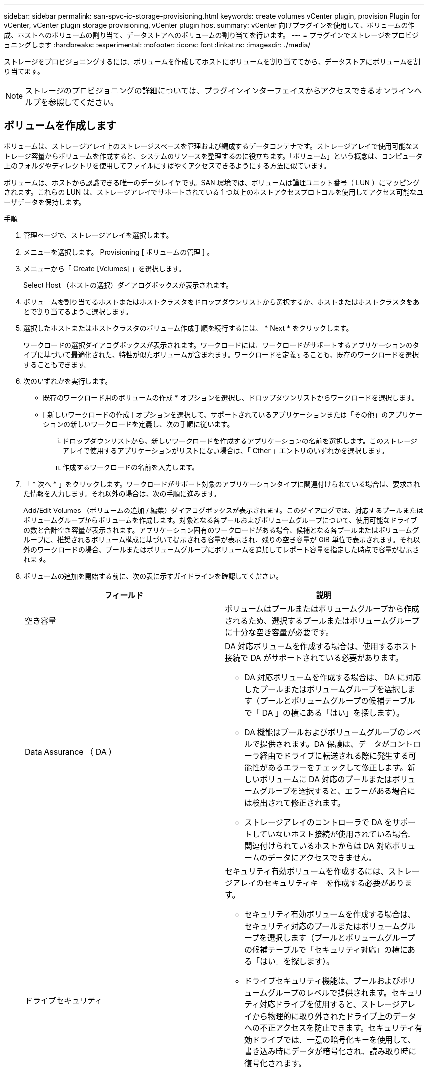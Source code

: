 ---
sidebar: sidebar 
permalink: san-spvc-ic-storage-provisioning.html 
keywords: create volumes vCenter plugin, provision Plugin for vCenter, vCenter plugin storage provisioning, vCenter plugin host 
summary: vCenter 向けプラグインを使用して、ボリュームの作成、ホストへのボリュームの割り当て、データストアへのボリュームの割り当てを行います。 
---
= プラグインでストレージをプロビジョニングします
:hardbreaks:
:experimental: 
:nofooter: 
:icons: font
:linkattrs: 
:imagesdir: ./media/


[role="lead"]
ストレージをプロビジョニングするには、ボリュームを作成してホストにボリュームを割り当ててから、データストアにボリュームを割り当てます。


NOTE: ストレージのプロビジョニングの詳細については、プラグインインターフェイスからアクセスできるオンラインヘルプを参照してください。



== ボリュームを作成します

ボリュームは、ストレージアレイ上のストレージスペースを管理および編成するデータコンテナです。ストレージアレイで使用可能なストレージ容量からボリュームを作成すると、システムのリソースを整理するのに役立ちます。「ボリューム」という概念は、コンピュータ上のフォルダやディレクトリを使用してファイルにすばやくアクセスできるようにする方法に似ています。

ボリュームは、ホストから認識できる唯一のデータレイヤです。SAN 環境では、ボリュームは論理ユニット番号（ LUN ）にマッピングされます。これらの LUN は、ストレージアレイでサポートされている 1 つ以上のホストアクセスプロトコルを使用してアクセス可能なユーザデータを保持します。

.手順
. 管理ページで、ストレージアレイを選択します。
. メニューを選択します。 Provisioning [ ボリュームの管理 ] 。
. メニューから「 Create [Volumes] 」を選択します。
+
Select Host （ホストの選択）ダイアログボックスが表示されます。

. ボリュームを割り当てるホストまたはホストクラスタをドロップダウンリストから選択するか、ホストまたはホストクラスタをあとで割り当てるように選択します。
. 選択したホストまたはホストクラスタのボリューム作成手順を続行するには、 * Next * をクリックします。
+
ワークロードの選択ダイアログボックスが表示されます。ワークロードには、ワークロードがサポートするアプリケーションのタイプに基づいて最適化された、特性が似たボリュームが含まれます。ワークロードを定義することも、既存のワークロードを選択することもできます。

. 次のいずれかを実行します。
+
** 既存のワークロード用のボリュームの作成 * オプションを選択し、ドロップダウンリストからワークロードを選択します。
** [ 新しいワークロードの作成 ] オプションを選択して、サポートされているアプリケーションまたは「その他」のアプリケーションの新しいワークロードを定義し、次の手順に従います。
+
... ドロップダウンリストから、新しいワークロードを作成するアプリケーションの名前を選択します。このストレージアレイで使用するアプリケーションがリストにない場合は、「 Other 」エントリのいずれかを選択します。
... 作成するワークロードの名前を入力します。




. 「 * 次へ * 」をクリックします。ワークロードがサポート対象のアプリケーションタイプに関連付けられている場合は、要求された情報を入力します。それ以外の場合は、次の手順に進みます。
+
Add/Edit Volumes （ボリュームの追加 / 編集）ダイアログボックスが表示されます。このダイアログでは、対応するプールまたはボリュームグループからボリュームを作成します。対象となる各プールおよびボリュームグループについて、使用可能なドライブの数と合計空き容量が表示されます。アプリケーション固有のワークロードがある場合、候補となる各プールまたはボリュームグループに、推奨されるボリューム構成に基づいて提示される容量が表示され、残りの空き容量が GiB 単位で表示されます。それ以外のワークロードの場合、プールまたはボリュームグループにボリュームを追加してレポート容量を指定した時点で容量が提示されます。

. ボリュームの追加を開始する前に、次の表に示すガイドラインを確認してください。
+
|===
| フィールド | 説明 


 a| 
空き容量
 a| 
ボリュームはプールまたはボリュームグループから作成されるため、選択するプールまたはボリュームグループに十分な空き容量が必要です。



 a| 
Data Assurance （ DA ）
 a| 
DA 対応ボリュームを作成する場合は、使用するホスト接続で DA がサポートされている必要があります。

** DA 対応ボリュームを作成する場合は、 DA に対応したプールまたはボリュームグループを選択します（プールとボリュームグループの候補テーブルで「 DA 」の横にある「はい」を探します）。
** DA 機能はプールおよびボリュームグループのレベルで提供されます。DA 保護は、データがコントローラ経由でドライブに転送される際に発生する可能性があるエラーをチェックして修正します。新しいボリュームに DA 対応のプールまたはボリュームグループを選択すると、エラーがある場合には検出されて修正されます。
** ストレージアレイのコントローラで DA をサポートしていないホスト接続が使用されている場合、関連付けられているホストからは DA 対応ボリュームのデータにアクセスできません。




 a| 
ドライブセキュリティ
 a| 
セキュリティ有効ボリュームを作成するには、ストレージアレイのセキュリティキーを作成する必要があります。

** セキュリティ有効ボリュームを作成する場合は、セキュリティ対応のプールまたはボリュームグループを選択します（プールとボリュームグループの候補テーブルで「セキュリティ対応」の横にある「はい」を探します）。
** ドライブセキュリティ機能は、プールおよびボリュームグループのレベルで提供されます。セキュリティ対応ドライブを使用すると、ストレージアレイから物理的に取り外されたドライブ上のデータへの不正アクセスを防止できます。セキュリティ有効ドライブでは、一意の暗号化キーを使用して、書き込み時にデータが暗号化され、読み取り時に復号化されます。
** プールまたはボリュームグループにはセキュリティ対応とセキュリティ対応でないドライブの両方を含めることができますが、暗号化機能を使用するためにはすべてのドライブがセキュリティ対応である必要があります。




 a| 
リソースのプロビジョニング
 a| 
リソースプロビジョニングボリュームを作成するには、すべてのドライブが Deallocated or Unwritten Logical Block Error （ DULBE ）オプションを適用した NVMe ドライブである必要があります。

|===
. 前の手順でほかにワークロードを選択したかアプリケーション固有のワークロードを選択したかに基づいて、次のいずれかの操作を実行します。
+
** * その他 * - 1 つ以上のボリュームの作成に使用する各プールまたはボリュームグループで、 * 新しいボリュームの追加 * をクリックします。
** * アプリケーション固有のワークロード * - 選択したワークロードについてシステムで推奨されるボリュームと特性を受け入れるには、 [ 次へ * ] をクリックします。選択したワークロードに対してシステムで推奨されるボリュームと特性を変更、追加、または削除するには、 [ ボリュームの編集 ] をクリックします。
+
次のフィールドが表示されます。

+
|===
| フィールド | 説明 


 a| 
ボリューム名
 a| 
ボリュームには、作成時にデフォルトの名前が割り当てられます。デフォルトの名前をそのまま使用することも、ボリュームに格納されたデータのタイプを表した名前を指定することもできます。



 a| 
レポート容量
 a| 
新しいボリュームの容量と単位（ MiB 、 GiB 、または TiB ）を定義します。シックボリュームの場合、最小容量は 1MiB であり、最大容量はプールまたはボリュームグループ内のドライブの数と容量で決まります。プールの容量は 4GiB 単位で割り当てられます。4GiB の倍数でない容量を割り当てた場合、その容量は使用できません。全容量を使用できるようにするため、 4GiB 単位で容量を指定してください。使用不可容量が存在する場合、その容量を使用するにはボリュームの容量を増やすしかありません。



 a| 
ボリュームタイプ
 a| 
アプリケーション固有のワークロードを選択した場合は、ボリュームタイプフィールドが表示されます。アプリケーション固有のワークロード用に作成されたボリュームのタイプを示します。



 a| 
ボリュームのブロックサイズ（ EF300 および EF600 のみ）
 a| 
ボリュームに対して作成できるブロックサイズが表示されます。

*** 512 ～ 512 バイト
*** 4K – 4 、 096 バイト




 a| 
セグメントサイズ（ Segment Size ）
 a| 
セグメントのサイジングに関する設定が表示されます。これは、ボリュームグループのボリュームについてのみ表示されます。セグメントサイズを変更することでパフォーマンスを最適化することができます。

* 許容される変更後のセグメントサイズ * –許容される変更後のセグメントサイズがシステムによって決定されます。現在のセグメントサイズの変更後のサイズとして適切でないものは、ドロップダウンリストに表示されません。通常、許容される変更後のサイズは、現在のセグメントサイズの倍または半分です。たとえば、ボリュームの現在のセグメントサイズが 32KiB であれば、ボリュームの新しいセグメントサイズとして 16KiB または 64KiB が許容されます。

* SSD キャッシュが有効なボリューム * – SSD キャッシュが有効なボリュームに対しては、セグメントサイズを 4KiB に指定することができます。4KiB のセグメントサイズを選択するのは、 SSD キャッシュが有効なボリュームで小さいブロックの I/O 処理を実行する（ I/O ブロックサイズが 16KiB 以下の場合など）場合のみにしてください。SSD キャッシュが有効なボリュームで大きいブロックのシーケンシャル処理を実行する場合は、セグメントサイズとして 4KiB を選択するとパフォーマンスが低下することがあります。

* セグメントサイズの変更にかかる時間 * –ボリュームのセグメントサイズの変更にかかる時間は、次の要因によって異なります。

*** ホストからの I/O 負荷
*** ボリュームの修正の優先順位
*** ボリュームグループ内のドライブの数
*** ドライブチャネルの数
*** ストレージアレイコントローラの処理能力


ボリュームのセグメントサイズを変更すると I/O パフォーマンスに影響しますが、データの可用性は維持されます。



 a| 
セキュリティ対応
 a| 
* 「 Secure Capable 」の横には、プールまたはボリュームグループ内のドライブが暗号化に対応している場合のみ「 SecureCapable 」と表示されます。ドライブセキュリティは、ストレージアレイから物理的に取り外されたドライブ上のデータへの不正アクセスを防止します。このオプションは、ドライブセキュリティ機能が有効になっていて、ストレージアレイのセキュリティキーが設定されている場合にのみ使用できます。プールまたはボリュームグループにはセキュリティ対応とセキュリティ対応でないドライブの両方を含めることができますが、暗号化機能を使用するためにはすべてのドライブがセキュリティ対応である必要があります。



| ダ | * 「 DA 」の横には、プールまたはボリュームグループのドライブで Data Assurance （ DA ）がサポートされている場合にのみ「 Yes 」と表示されます。DA を使用すると、ストレージシステム全体のデータの整合性が向上します。DA を使用すると、データがコントローラ経由でドライブに転送される際にストレージアレイがエラーの有無をチェックできます。新しいボリュームに DA を使用すると、すべてのエラーが検出されます。 
|===


. 選択したアプリケーションのボリューム作成手順を続行するには、 * 次へ * をクリックします。
. 最後の手順で、作成するボリュームの概要を確認し、必要に応じて変更を加えます。変更するには、「 * 戻る」をクリックします。ボリューム構成に問題がなければ、「 * 完了 * 」をクリックします。




== ホストアクセスを作成し、ボリュームを割り当てます

ホストは自動または手動で作成できます。

* * 自動 * -- (NVMe-oF ではなく ) SCSI ベースのホストの自動作成は、 Host Context Agent (HCA) によって開始されます。HCA は、ストレージアレイに接続されている各ホストにインストール可能なユーティリティです。HCA がインストールされている各ホストは、 I/O パスを経由してストレージアレイコントローラにホストの設定情報をプッシュします。コントローラは、ホスト情報に基づいてホストと関連するホストポートを自動的に作成し、ホストタイプを設定します。必要に応じて、ホストの設定を変更することもできます。HCA の自動検出が実行されると、ホストには次の属性が自動的に設定されます。
+
** ホストのシステム名から取得されたホスト名。
** ホストに関連付けられたホストポート識別子。
** ホストのホストオペレーティングシステムタイプ。





NOTE: Linux および Windows 用の Host Context Agent ソフトウェアは、から入手できます https://mysupport.netapp.com/site/downloads["ネットアップサポート - ダウンロード"^]。


NOTE: ホストはスタンドアロンホストとして作成されます。 HCA では、ホストクラスタの作成やホストクラスタへの追加が自動的に行われることはありません。

* * 手動 * –ホストの手動作成中に、ホストポート識別子をリストから選択するか、手動で入力して関連付けます。ホストの作成後、ボリュームへのアクセスを共有する場合は、ボリュームをホストに割り当てたり、ホストクラスタに追加したりできます。




==== HCA を使用したホストの自動検出

Host Context Agent （ HCA ）を使用してホストを自動的に検出し、検出された情報が正しいかを確認することができます。

.手順
. Manage （管理）ページで、ホスト接続があるストレージアレイを選択します。
. メニューを選択します。 Provisioning [ ホストの設定 ] 。
+
Configure Hosts ページが開きます。

. メニューから「 Storage [Hosts] 」を選択します。
+
自動的に作成されたホストが表に表示されます。

. HCA から提供された情報（名前、ホストタイプ、ホストポート識別子）が正しいことを確認します。
. いずれかの情報を変更する必要がある場合は、ホストを選択し、 * 表示 / 設定の編集 * をクリックします。




==== ホストを手動で作成する

次のガイドラインを参照してください。

* 環境でストレージアレイを追加または検出しておく必要があります。
* ホストに関連付けられたホストポート識別子を定義する必要があります。
* ホストに割り当てられたシステム名と同じ名前を指定してください。
* 選択した名前がすでに使用されている場合、この処理は失敗します。
* 名前は 30 文字以内にする必要があります。


.手順
. Manage （管理）ページで、ホスト接続があるストレージアレイを選択します。
. メニューを選択します。 Provisioning [ ホストの設定 ] 。
+
Configure Hosts ページが開きます。

. メニュー： Create [Host] をクリックします。
+
Create Host （ホストの作成）ダイアログボックスが表示されます。

. ホストの設定を必要に応じて選択します。
+
|===
| フィールド | 説明 


 a| 
名前
 a| 
新しいホストの名前を入力します。



 a| 
ホストオペレーティングシステムのタイプ
 a| 
新しいホストで実行しているオペレーティングシステムをドロップダウンリストから選択します。



 a| 
ホストインターフェイスタイプ
 a| 
（オプション）ストレージアレイで複数のタイプのホストインターフェイスがサポートされている場合、使用するホストインターフェイスタイプを選択します。



 a| 
ホストポート
 a| 
次のいずれかを実行します。

** * I/O インターフェイス * を選択します。通常は、ホストポートはログイン済みで、ドロップダウンリストに表示されます。リストからホストポート識別子を選択することができます。
** * 手動で追加 * 。ホストポート識別子がリストに表示されない場合は、ホストポートがログインしていません。HBA ユーティリティまたは iSCSI イニシエータユーティリティを使用して、ホストポート識別子を検索してホストに関連付けることができます。


ホストポート識別子を手動で入力するか、ユーティリティから（一度に 1 つずつ）ホストポートフィールドにコピーして貼り付けることができます。

ホストポート識別子は、一度に 1 つずつ選択してホストに関連付ける必要がありますが、ホストに関連付けられている識別子をいくつでも選択することができます。各識別子はホストポートフィールドに表示されます。必要に応じて、識別子の横にある X を選択して識別子を削除することもできます。



 a| 
CHAP イニシエータシークレットを設定する
 a| 
（オプション） iSCSI IQN を使用してホストポートを選択した場合または手動で入力した場合に、 Challenge Handshake Authentication Protocol （ CHAP ）を使用して認証するためにストレージアレイへのアクセスを試行するホストが必要な場合は、 Set CHAP initiator secret （ CHAP イニシエータシークレットの設定）チェックボックスを選択します。選択または手動で入力した iSCSI ホストポートごとに、次の手順を実行します。

** CHAP 認証用に各 iSCSI ホストイニシエータに設定されたものと同じ CHAP シークレットを入力します。相互 CHAP 認証（ホストが自身をストレージアレイに対して検証し、ストレージアレイが自身をホストに対して検証できるようにする双方向認証）を使用する場合は、ストレージアレイの初期セットアップまたは設定変更時に CHAP シークレットも設定する必要があります。
** ホストの認証が不要な場合は、このフィールドを空白のままにします。


現在使用されている iSCSI 認証方式は CHAP だけです。

|===
. [ 作成（ Create ） ] をクリックします。
. ホスト情報を更新する必要がある場合は、表からホストを選択し、 * 表示 / 設定の編集 * をクリックします。
+
ホストの作成が完了すると、ホストに設定されている各ホストポートのデフォルト名（ユーザラベル）が作成されます。デフォルトのエイリアスは「 <Hostname_Port number>` 」です。たとえば、ホスト IPT に対して最初に作成されたポートのデフォルトのエイリアスは「 ipt_1 」です。

. 次に、ボリュームをホストまたはホストクラスタに割り当てて、 I/O 処理に使用できるようにする必要があります。メニューを選択します。 Provisioning [ ホストの設定 ] 。
+
Configure Hosts ページが開きます。

. ボリュームを割り当てるホストまたはホストクラスタを選択し、 * ボリュームの割り当て * をクリックします。
+
ダイアログボックスに割り当て可能なすべてのボリュームが表示されます。列をソートしたり、フィルタボックスに何かを入力したりすると、特定のボリュームを簡単に見つけることができます。

. 割り当てる各ボリュームの横にあるチェックボックスを選択するか、テーブルヘッダーにあるチェックボックスを選択してすべてのボリュームを選択します。
. [*Assign*] をクリックして、操作を完了します。
+
システムは次の処理を実行します。

+
** 割り当てられたボリュームに次に使用可能な LUN 番号が受信されます。ホストはこの LUN 番号を使用してボリュームにアクセスします。
** ホストに関連付けられているボリュームの一覧にユーザが指定したボリューム名が表示されます。該当する場合、ホストに関連付けられているボリュームの一覧には、工場出荷時に設定されたアクセスボリュームも表示されます。






== vSphere Client でデータストアを作成します

vSphere Client でデータストアを作成する方法については、 VMware ドキュメントセンターで以下のトピックを参照してください。

* https://docs.vmware.com/en/VMware-vSphere/6.0/com.vmware.vsphere.hostclient.doc/GUID-7EB0CE06-02DD-4B31-85C7-E54993CC06DC.html["vSphere Client で VMFS データストアを作成します"^]




=== ボリューム容量を増やして既存のデータストアの容量を増やします

プールまたはボリュームグループ内の使用可能な空き容量を使用して、ボリュームのレポート容量（ホストに報告される容量）を拡張できます。プールとボリュームグループの詳細については、プラグインのオンラインヘルプを参照してください。

次の点を確認してください。

* ボリュームの関連付けられたプールまたはボリュームグループに十分な空き容量が必要です。
* ボリュームが最適状態で、変更中の状態ではありません。
* ボリュームでホットスペアドライブが使用されていない必要があります。（ボリュームグループ内のボリュームにのみ適用されます）。



NOTE: ボリュームの容量の拡張は、特定のオペレーティングシステムでのみサポートされています。LUN 拡張をサポートしていないホストオペレーティングシステム上でボリューム容量を拡張した場合、拡張した容量は使用できず、元のボリューム容量をリストアすることもできません。

.手順
. vSphere Client でプラグインに移動します。
. プラグインで、目的のストレージアレイを選択します。
. [* プロビジョニング * ] をクリックし、 [ * ボリュームの管理 * ] を選択します。
. 容量を拡張するボリュームを選択し、 * 容量を拡張 * を選択します。
+
容量の拡張の確認ダイアログボックスが表示されます。

. 続行するには、 * はい * を選択します。
+
レポート容量の拡張ダイアログボックスが表示されます。

+
このダイアログボックスには、ボリュームの現在のレポート容量と、ボリュームの関連付けられたプールまたはボリュームグループ内で使用可能な空き容量が表示されます。

. レポート容量の拡張に使用できるレポート容量を追加するには、 * ボックスを使用します。メビバイト（ MiB ）、ギビバイト（ GiB ）、またはテビバイト（ TiB ）のいずれかで表示するように容量の値を変更できます。
. [* 拡大（ * ） ] をクリックします
. 選択したボリュームで現在実行されている容量の拡張処理の進捗状況については、 Recent Tasks ペインを表示します。この処理には時間がかかることがあり、システムのパフォーマンスに影響する可能性があります。
. ボリュームの容量が完了したら、次のトピックに示すように、 VMFS サイズを手動で拡張する必要があります。
+
** https://docs.vmware.com/en/VMware-vSphere/6.0/com.vmware.vsphere.hostclient.doc/GUID-B0D89816-02E5-4C42-AAFC-19751800A284.html["vSphere Client で VMFS データストアの容量を増やします"^]






=== ボリュームを追加して既存のデータストアの容量を拡張してください

. ボリュームを追加してデータストアの容量を増やすことができます。「ボリュームの作成」の手順に従います。
. 次に、ボリュームを目的のホストに割り当て、データストアの容量を増やします。次のトピックを参照してください。
+
** https://docs.vmware.com/en/VMware-vSphere/6.0/com.vmware.vsphere.hostclient.doc/GUID-B0D89816-02E5-4C42-AAFC-19751800A284.html["vSphere Client で VMFS データストアの容量を増やします"^]



